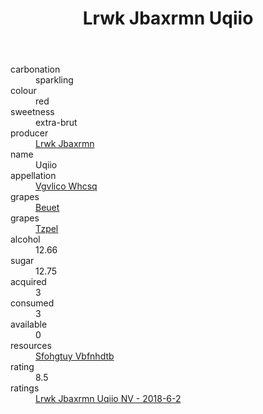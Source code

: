 :PROPERTIES:
:ID:                     65624ee0-2c69-4632-9066-449c0fa677e8
:END:
#+TITLE: Lrwk Jbaxrmn Uqiio 

- carbonation :: sparkling
- colour :: red
- sweetness :: extra-brut
- producer :: [[id:a9621b95-966c-4319-8256-6168df5411b3][Lrwk Jbaxrmn]]
- name :: Uqiio
- appellation :: [[id:b445b034-7adb-44b8-839a-27b388022a14][Vgvlico Whcsq]]
- grapes :: [[id:9cb04c77-1c20-42d3-bbca-f291e87937bc][Beuet]]
- grapes :: [[id:b0bb8fc4-9992-4777-b729-2bd03118f9f8][Tzpel]]
- alcohol :: 12.66
- sugar :: 12.75
- acquired :: 3
- consumed :: 3
- available :: 0
- resources :: [[id:6769ee45-84cb-4124-af2a-3cc72c2a7a25][Sfohgtuy Vbfnhdtb]]
- rating :: 8.5
- ratings :: [[id:978abcdb-a960-4132-9845-376d3bfb5083][Lrwk Jbaxrmn Uqiio NV - 2018-6-2]]


